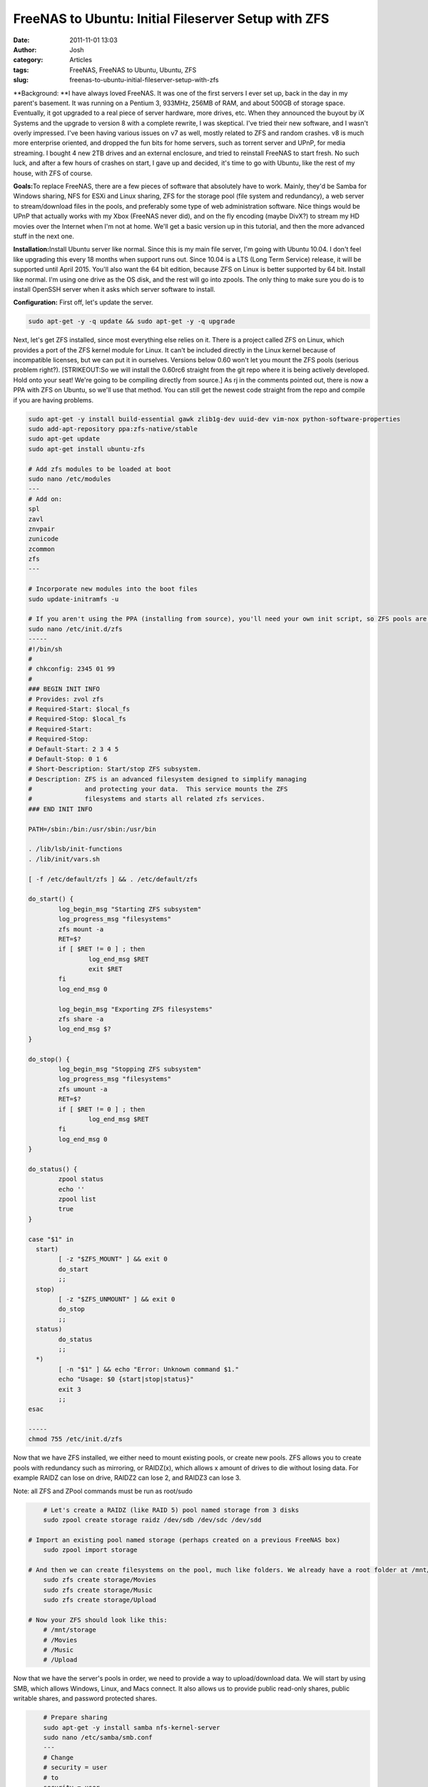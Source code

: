 FreeNAS to Ubuntu: Initial Fileserver Setup with ZFS
####################################################
:date: 2011-11-01 13:03
:author: Josh
:category: Articles
:tags: FreeNAS, FreeNAS to Ubuntu, Ubuntu, ZFS
:slug: freenas-to-ubuntu-initial-fileserver-setup-with-zfs

**Background: **\ I have always loved FreeNAS. It was one of the first
servers I ever set up, back in the day in my parent's basement. It was
running on a Pentium 3, 933MHz, 256MB of RAM, and about 500GB of storage
space. Eventually, it got upgraded to a real piece of server hardware,
more drives, etc. When they announced the buyout by iX Systems and the
upgrade to version 8 with a complete rewrite, I was skeptical. I've
tried their new software, and I wasn't overly impressed. I've been
having various issues on v7 as well, mostly related to ZFS and random
crashes. v8 is much more enterprise oriented, and dropped the fun bits
for home servers, such as torrent server and UPnP, for media streaming.
I bought 4 new 2TB drives and an external enclosure, and tried to
reinstall FreeNAS to start fresh. No such luck, and after a few hours of
crashes on start, I gave up and decided, it's time to go with Ubuntu,
like the rest of my house, with ZFS of course.

**Goals:**\ To replace FreeNAS, there are a few pieces of software that
absolutely have to work. Mainly, they'd be Samba for Windows sharing,
NFS for ESXi and Linux sharing, ZFS for the storage pool (file system
and redundancy), a web server to stream/download files in the pools, and
preferably some type of web administration software. Nice things would
be UPnP that actually works with my Xbox (FreeNAS never did), and on the
fly encoding (maybe DivX?) to stream my HD movies over the Internet when
I'm not at home. We'll get a basic version up in this tutorial, and then
the more advanced stuff in the next one.

**Installation:**\ Install Ubuntu server like normal. Since this is my
main file server, I'm going with Ubuntu 10.04. I don't feel like
upgrading this every 18 months when support runs out. Since 10.04 is a
LTS (Long Term Service) release, it will be supported until April 2015.
You'll also want the 64 bit edition, because ZFS on Linux is better
supported by 64 bit. Install like normal. I'm using one drive as the OS
disk, and the rest will go into zpools. The only thing to make sure you
do is to install OpenSSH server when it asks which server software to
install.

**Configuration:** First off, let's update the server.

.. code-block:: bash

	sudo apt-get -y -q update && sudo apt-get -y -q upgrade



Next, let's get ZFS installed, since most everything else relies on it.
There is a project called ZFS on Linux, which provides a port of the ZFS
kernel module for Linux. It can't be included directly in the Linux
kernel because of incompatible licenses, but we can put it in ourselves.
Versions below 0.60 won't let you mount the ZFS pools (serious problem
right?). [STRIKEOUT:So we will install the 0.60rc6 straight from the git
repo where it is being actively developed. Hold onto your seat! We're
going to be compiling directly from source.] As rj in the comments
pointed out, there is now a PPA with ZFS on Ubuntu, so we'll use that
method. You can still get the newest code straight from the repo and
compile if you are having problems.

.. code-block:: bash

    sudo apt-get -y install build-essential gawk zlib1g-dev uuid-dev vim-nox python-software-properties
    sudo add-apt-repository ppa:zfs-native/stable
    sudo apt-get update
    sudo apt-get install ubuntu-zfs

    # Add zfs modules to be loaded at boot
    sudo nano /etc/modules
    ---
    # Add on:
    spl
    zavl
    znvpair
    zunicode
    zcommon
    zfs
    ---

    # Incorporate new modules into the boot files
    sudo update-initramfs -u

    # If you aren't using the PPA (installing from source), you'll need your own init script, so ZFS pools are mounted at startup. The script (from the PPA) looks like this:
    sudo nano /etc/init.d/zfs
    -----
    #!/bin/sh
    #
    # chkconfig: 2345 01 99
    #
    ### BEGIN INIT INFO
    # Provides: zvol zfs
    # Required-Start: $local_fs
    # Required-Stop: $local_fs
    # Required-Start:
    # Required-Stop:
    # Default-Start: 2 3 4 5
    # Default-Stop: 0 1 6
    # Short-Description: Start/stop ZFS subsystem.
    # Description: ZFS is an advanced filesystem designed to simplify managing
    #              and protecting your data.  This service mounts the ZFS
    #              filesystems and starts all related zfs services.
    ### END INIT INFO

    PATH=/sbin:/bin:/usr/sbin:/usr/bin

    . /lib/lsb/init-functions
    . /lib/init/vars.sh

    [ -f /etc/default/zfs ] && . /etc/default/zfs

    do_start() {
            log_begin_msg "Starting ZFS subsystem"
            log_progress_msg "filesystems"
            zfs mount -a
            RET=$?
            if [ $RET != 0 ] ; then
                    log_end_msg $RET
                    exit $RET
            fi
            log_end_msg 0

            log_begin_msg "Exporting ZFS filesystems"
            zfs share -a
            log_end_msg $?
    }

    do_stop() {
            log_begin_msg "Stopping ZFS subsystem"
            log_progress_msg "filesystems"
            zfs umount -a
            RET=$?
            if [ $RET != 0 ] ; then
                    log_end_msg $RET
            fi
            log_end_msg 0
    }

    do_status() {
            zpool status
            echo ''
            zpool list
            true
    }

    case "$1" in
      start)
            [ -z "$ZFS_MOUNT" ] && exit 0
            do_start
            ;;
      stop)
            [ -z "$ZFS_UNMOUNT" ] && exit 0
            do_stop
            ;;
      status)
            do_status
            ;;
      *)
            [ -n "$1" ] && echo "Error: Unknown command $1."
            echo "Usage: $0 {start|stop|status}"
            exit 3
            ;;
    esac

    -----
    chmod 755 /etc/init.d/zfs


Now that we have ZFS installed, we either need to mount existing pools,
or create new pools. ZFS allows you to create pools with redundancy such
as mirroring, or RAIDZ(x), which allows x amount of drives to die
without losing data. For example RAIDZ can lose on drive, RAIDZ2 can
lose 2, and RAIDZ3 can lose 3.

Note: all ZFS and ZPool commands must be run as root/sudo

.. code-block:: bash

	# Let's create a RAIDZ (like RAID 5) pool named storage from 3 disks
	sudo zpool create storage raidz /dev/sdb /dev/sdc /dev/sdd

    # Import an existing pool named storage (perhaps created on a previous FreeNAS box)
	sudo zpool import storage

    # And then we can create filesystems on the pool, much like folders. We already have a root folder at /mnt/storage/
	sudo zfs create storage/Movies
	sudo zfs create storage/Music
	sudo zfs create storage/Upload

    # Now your ZFS should look like this:
	# /mnt/storage
	# /Movies
	# /Music
	# /Upload



Now that we have the server's pools in order, we need to provide a way
to upload/download data. We will start by using SMB, which allows
Windows, Linux, and Macs connect. It also allows us to provide public
read-only shares, public writable shares, and password protected shares.

.. code-block:: bash

	# Prepare sharing
	sudo apt-get -y install samba nfs-kernel-server
	sudo nano /etc/samba/smb.conf
	---
	# Change
	# security = user
	# to
	security = user

    # No password, read only share
	[sharename]
	comment = This is a share
	path = /mnt/storage/share
	browsable = yes
	guest ok = yes
	read only = yes
	create mask = 0755

    # No password, writable share
	[writableshare]
	comment = This is a writable share
	path = /mnt/storage/writable
	guest ok = yes
	writeable = True
	create mask = 0744

    # Password protected share
	[passwordsharename]
	comment = This share requires a password
	path = /mnt/storage/secret
	browsable = yes
	guest ok = no
	read only = yes
	create mask = 0755
	user = username otheruser

    # To allow users to connect to password protected shares, run smbpasswd to generate the login password
	sudo  smbpasswd -a username
	sudo smbpasswd  -a otheruser



In my case, this worked without restarting Samba, however it might be a
good idea anyway.

.. code-block:: bash

	sudo reload smbd



You should now be able to connect to the server by going to
"smb://serverip" in Nautilus or "\\\\serverip" in Windows Explorer. Add
as many shares as you need.

This gives you a very basic file server. If you want to get a torrent
server similar to the FreeNAS one, you can check out the `Ubuntu Torrent
Server`_ article.

In my next articles, I will explore using NFS to share data to Linux
clients, a torrent server, UPnP for streaming to XBox 360/PS3, and a web
server to share files over the Internet (hopefully with on the fly
encoding), and maybe those sweet beeps that FreeNAS makes on
startup/shutdown.

If anything in the tutorial doesn't work for you, make sure to leave a
comment and I'll try to fix it! "It worked!" comments are also
appreciated!

.. _Ubuntu Torrent Server: http://www.servercobra.com/freenas-to-ubuntu-torrent-server-transmission/
